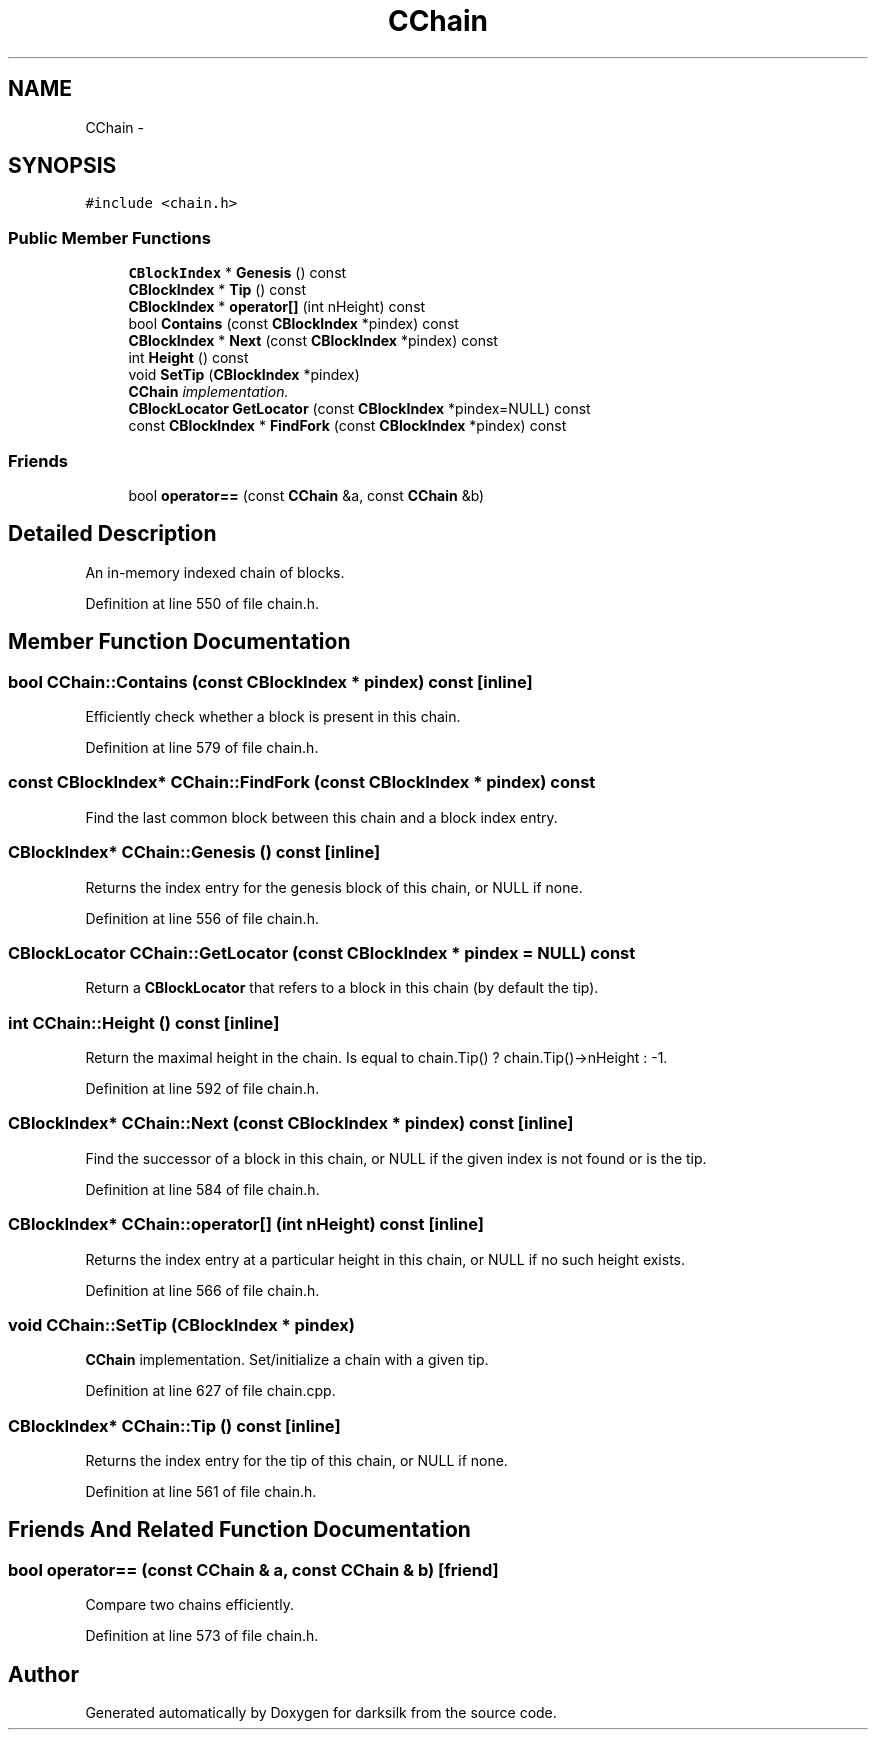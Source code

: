 .TH "CChain" 3 "Wed Feb 10 2016" "Version 1.0.0.0" "darksilk" \" -*- nroff -*-
.ad l
.nh
.SH NAME
CChain \- 
.SH SYNOPSIS
.br
.PP
.PP
\fC#include <chain\&.h>\fP
.SS "Public Member Functions"

.in +1c
.ti -1c
.RI "\fBCBlockIndex\fP * \fBGenesis\fP () const "
.br
.ti -1c
.RI "\fBCBlockIndex\fP * \fBTip\fP () const "
.br
.ti -1c
.RI "\fBCBlockIndex\fP * \fBoperator[]\fP (int nHeight) const "
.br
.ti -1c
.RI "bool \fBContains\fP (const \fBCBlockIndex\fP *pindex) const "
.br
.ti -1c
.RI "\fBCBlockIndex\fP * \fBNext\fP (const \fBCBlockIndex\fP *pindex) const "
.br
.ti -1c
.RI "int \fBHeight\fP () const "
.br
.ti -1c
.RI "void \fBSetTip\fP (\fBCBlockIndex\fP *pindex)"
.br
.RI "\fI\fBCChain\fP implementation\&. \fP"
.ti -1c
.RI "\fBCBlockLocator\fP \fBGetLocator\fP (const \fBCBlockIndex\fP *pindex=NULL) const "
.br
.ti -1c
.RI "const \fBCBlockIndex\fP * \fBFindFork\fP (const \fBCBlockIndex\fP *pindex) const "
.br
.in -1c
.SS "Friends"

.in +1c
.ti -1c
.RI "bool \fBoperator==\fP (const \fBCChain\fP &a, const \fBCChain\fP &b)"
.br
.in -1c
.SH "Detailed Description"
.PP 
An in-memory indexed chain of blocks\&. 
.PP
Definition at line 550 of file chain\&.h\&.
.SH "Member Function Documentation"
.PP 
.SS "bool CChain::Contains (const \fBCBlockIndex\fP * pindex) const\fC [inline]\fP"
Efficiently check whether a block is present in this chain\&. 
.PP
Definition at line 579 of file chain\&.h\&.
.SS "const \fBCBlockIndex\fP* CChain::FindFork (const \fBCBlockIndex\fP * pindex) const"
Find the last common block between this chain and a block index entry\&. 
.SS "\fBCBlockIndex\fP* CChain::Genesis () const\fC [inline]\fP"
Returns the index entry for the genesis block of this chain, or NULL if none\&. 
.PP
Definition at line 556 of file chain\&.h\&.
.SS "\fBCBlockLocator\fP CChain::GetLocator (const \fBCBlockIndex\fP * pindex = \fCNULL\fP) const"
Return a \fBCBlockLocator\fP that refers to a block in this chain (by default the tip)\&. 
.SS "int CChain::Height () const\fC [inline]\fP"
Return the maximal height in the chain\&. Is equal to chain\&.Tip() ? chain\&.Tip()->nHeight : -1\&. 
.PP
Definition at line 592 of file chain\&.h\&.
.SS "\fBCBlockIndex\fP* CChain::Next (const \fBCBlockIndex\fP * pindex) const\fC [inline]\fP"
Find the successor of a block in this chain, or NULL if the given index is not found or is the tip\&. 
.PP
Definition at line 584 of file chain\&.h\&.
.SS "\fBCBlockIndex\fP* CChain::operator[] (int nHeight) const\fC [inline]\fP"
Returns the index entry at a particular height in this chain, or NULL if no such height exists\&. 
.PP
Definition at line 566 of file chain\&.h\&.
.SS "void CChain::SetTip (\fBCBlockIndex\fP * pindex)"

.PP
\fBCChain\fP implementation\&. Set/initialize a chain with a given tip\&. 
.PP
Definition at line 627 of file chain\&.cpp\&.
.SS "\fBCBlockIndex\fP* CChain::Tip () const\fC [inline]\fP"
Returns the index entry for the tip of this chain, or NULL if none\&. 
.PP
Definition at line 561 of file chain\&.h\&.
.SH "Friends And Related Function Documentation"
.PP 
.SS "bool operator== (const \fBCChain\fP & a, const \fBCChain\fP & b)\fC [friend]\fP"
Compare two chains efficiently\&. 
.PP
Definition at line 573 of file chain\&.h\&.

.SH "Author"
.PP 
Generated automatically by Doxygen for darksilk from the source code\&.
